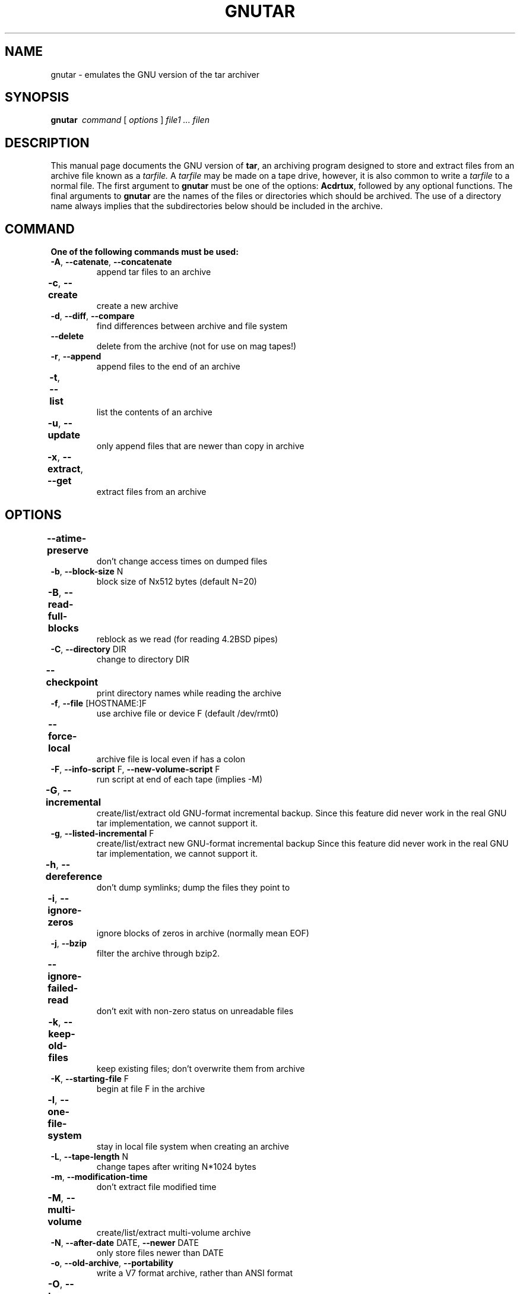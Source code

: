 . \" @(#)gnutar.1	1.10 20/09/04 Copyr 2004-2020 J. Schilling
. \"  Manual Seite fuer gnutar
. \"
.if t .ds a \v'-0.55m'\h'0.00n'\z.\h'0.40n'\z.\v'0.55m'\h'-0.40n'a
.if t .ds o \v'-0.55m'\h'0.00n'\z.\h'0.45n'\z.\v'0.55m'\h'-0.45n'o
.if t .ds u \v'-0.55m'\h'0.00n'\z.\h'0.40n'\z.\v'0.55m'\h'-0.40n'u
.if t .ds A \v'-0.77m'\h'0.25n'\z.\h'0.45n'\z.\v'0.77m'\h'-0.70n'A
.if t .ds O \v'-0.77m'\h'0.25n'\z.\h'0.45n'\z.\v'0.77m'\h'-0.70n'O
.if t .ds U \v'-0.77m'\h'0.30n'\z.\h'0.45n'\z.\v'0.77m'\h'-0.75n'U
.if t .ds s \\(*b
.if t .ds S SS
.if n .ds a ae
.if n .ds o oe
.if n .ds u ue
.if n .ds s sz
.TH GNUTAR 1 "2022/08/19" "J\*org Schilling" "Schily\'s USER COMMANDS"
.SH NAME
gnutar \- emulates the GNU version of the tar archiver
.SH SYNOPSIS
.B "gnutar\ "
.I command
[
.I options
] 
.I file1 .\|.\|. filen
.SH DESCRIPTION
.PP
This manual page documents the GNU version of
.BR tar ,
an archiving program designed to store and extract files from 
an archive file known as a 
.IR tarfile.
A 
.IR tarfile 
may be made on a tape drive, however, it is also common
to write a
.IR tarfile
to a normal file. 
The first argument to 
.B gnutar
must be one of the options:
.BR Acdrtux ,
followed by any optional functions.
The final arguments to 
.B gnutar
are the names of the files or directories which should be archived. The use
of a directory name always implies that the subdirectories below should be
included in the archive.
.SH COMMAND
.TP
.B "One of the following commands must be used:"
.TP
.BR \-A ", " \-\-catenate ", " \-\-concatenate
append tar files to an archive
.TP
.BR \-c ", " \-\-create	
create a new archive
.TP
.BR \-d ", " \-\-diff ", " \-\-compare
find differences between archive and file system
.TP
.B \-\-delete
delete from the archive (not for use on mag tapes!)
.TP
.BR \-r ", " \-\-append
append files to the end of an archive
.TP
.BR \-t ", " \-\-list	
list the contents of an archive
.TP
.BR \-u ", " \-\-update		
only append files that are newer than copy in archive
.TP
.BR \-x ", " \-\-extract ", " \-\-get		
extract files from an archive
.SH OPTIONS
.TP
.B \-\-atime\-preserve	
don't change access times on dumped files
.TP
.BR \-b ", " \-\-block\-size " N"
block size of Nx512 bytes (default N=20)
.TP
.BR \-B ", " \-\-read\-full\-blocks	
reblock as we read (for reading 4.2BSD pipes)
.TP 
.BR \-C ", " \-\-directory " DIR"
change to directory DIR
.TP 
.B \-\-checkpoint		
print directory names while reading the archive
.TP
.BR \-f ", " \-\-file " [HOSTNAME:]F"
use archive file or device F (default /dev/rmt0)
.TP
.B \-\-force\-local		
archive file is local even if has a colon
.TP 
.BR \-F ", " \-\-info\-script " F, " \-\-new\-volume\-script " F"
run script at end of each tape (implies \-M)
.TP
.BR \-G ", " \-\-incremental	
create/list/extract old GNU-format incremental backup.
Since this feature did never work in the real GNU tar implementation, we cannot support it.
.TP
.BR \-g ", " \-\-listed\-incremental " F"
create/list/extract new GNU-format incremental backup
Since this feature did never work in the real GNU tar implementation, we cannot support it.
.TP 
.BR \-h ", " \-\-dereference	
don't dump symlinks; dump the files they point to
.TP
.BR \-i ", " \-\-ignore\-zeros	
ignore blocks of zeros in archive (normally mean EOF)
.TP
.BR \-j ", " \-\-bzip
filter the archive through bzip2.
.TP
.B \-\-ignore\-failed\-read	
don't exit with non-zero status on unreadable files
.TP
.BR \-k ", " \-\-keep\-old\-files	
keep existing files; don't overwrite them from archive
.TP
.BR \-K ", " \-\-starting\-file " F"
begin at file F in the archive
.TP
.BR \-l ", " \-\-one\-file\-system	
stay in local file system when creating an archive
.TP
.BR \-L ", " \-\-tape\-length " N"
change tapes after writing N*1024 bytes
.TP
.BR \-m ", " \-\-modification\-time
don't extract file modified time
.TP
.BR \-M ", " \-\-multi\-volume	
create/list/extract multi-volume archive
.TP
.BR \-N ", " \-\-after\-date " DATE, " \-\-newer " DATE"
only store files newer than DATE
.TP
.BR \-o ", " \-\-old\-archive  ", " \-\-portability
write a V7 format archive, rather than ANSI format
.TP
.BR \-O ", " \-\-to\-stdout		
extract files to standard output
.TP
.BR \-p ", " \-\-same\-permissions ", " \-\-preserve\-permissions 
extract all protection information
.TP
.BR \-P ", " \-\-absolute\-paths	
don't strip leading `/'s from file names
.TP
.B \-\-preserve		
like
.BR "\-p \-s" .
.TP
.BR \-R ", " \-\-record\-number	
show record number within archive with each message
.TP 
.B \-\-remove\-files		
remove files after adding them to the archive
.TP
.BR \-s ", " \-\-same\-order ", " \-\-preserve\-order	
list of names to extract is sorted to match archive
.TP
.B \-\-same\-owner
create extracted files with the same ownership 
.TP
.BR \-S ", " \-\-sparse		
handle sparse files efficiently
.TP 
.BR \-T ", " \-\-files\-from= " F"
get names to extract or create from file F
.TP
.B \-\-null			
\-T reads null-terminated names, disable \-C
.TP
.B \-\-totals
print total bytes written with \-\-create
.TP
.BR \-v ", " \-\-verbose
verbosely list files processed
.TP
.BR \-V ", " \-\-label " NAME"
create archive with volume name NAME
.TP 
.B \-\-version		
print
.B gnutar
program version number
.TP
.BR \-w ", " \-\-interactive ", " \-\-confirmation	
ask for confirmation for every action
.TP
.BR \-W ", " \-\-verify
attempt to verify the archive after writing it
.TP
.BI \-\-exclude " FILE"
exclude file FILE
.TP
.BR \-X ", " \-\-exclude\-from " FILE"
exclude files listed in FILE
.TP
.BR \-Z ", " \-\-compress ", " \-\-uncompress      	
filter the archive through compress
.TP 
.BR \-z ", " \-\-gzip ", " \-\-ungzip		
filter the archive through gzip
.TP
.BI \-\-use\-compress\-program " PROG"
filter the archive through PROG (which must accept \-d)
.SH "EXTENDED OPTIONS"
.PP
The extended options are options taken from
.BR star .
.TP
.B \-\-help
Prints a summary of the most important options for
.BR gnutar (1)
and exits.
.TP
.B \-\-xhelp
Prints a summary of the less important options for
.BR gnutar (1)
and exits.
.TP
.B \-\-version
Prints the 
.B gnutar
version number string and exists.
.TP
.B \-\-debug
print additional debug messages
.TP
.BI xdebug= #
.TP
.BI xd= #
set extended debug level
.TP
.B \-/
don't strip leading '/'s from file names
.TP
.B \-..
don't skip filenames that contain '..' in non-interactive extract
.TP
.B \-\-secure\-links
don't extract links that start with '/' or contain '..'
.TP
.B \-\-acl
handle access control lists
.TP
.B \-\-xfflags
handle extended file flags
.TP
.BI bs= #
set (output) block size to #
.TP
.BI fs= #
set fifo size to #
.TP
.B \-\-no\-fsync
do not call fsync() for each extracted file (may be dangerous).
.TP
.B \-\-do\-fsync
call fsync() for each extracted file.
.TP
.B \-\-time
 print timing info
.TP
.B \-\-no\-statistics
do not print statistics
.TP
.B \-\-fifostats
print fifo statistics
.TP
.B \-\-no\-fifo
don't use a fifo to optimize data flow from/to tape
.TP
.B \-\-numeric
don't use user/group name from tape
.TP
.B \-\-zstd
run the input or output through a
.B zstd
pipe.
.PP
The options above are not defined by GNU tar.
.PP
For a complete documentation of the
.B star
based option check
.BR star (1).

.\" .SH EXAMPLES
.\" .SH ENVIRONMENT
.\" .SH FILES
.SH "SEE ALSO"
.BR spax (1), 
.BR suntar (1), 
.BR scpio (1), 
.BR tar (1), 
.BR cpio (1), 
.BR pax (1), 
.BR rcp (1), 
.BR mt (1),
.BR rmt (1), 
.BR match (1), 
.BR dd (1), 
.BR sdd (1), 
.BR rsh (1),
.BR ssh (1),
.BR star (1),
.BR star (4),
.BR rcmd (3),
.BR fssnap (1m)
.\" .SH DIAGNOSTICS
.SH NOTES
.PP
This
.B gnutar
implementation is based on the
.B star
implementation and does not implement all features of the original GNU tar
program.

.SH BUGS
.PP
None currently known.
.PP
Mail bugs and suggestions to
.B schilytools@mlists.in-berlin.de
or open a ticket at
.BR https://codeberg.org/schilytools/schilytools/issues .
.PP
The mailing list archive may be found at:
.PP
.nf
.BR https://mlists.in-berlin.de/mailman/listinfo/schilytools-mlists.in-berlin.de .
.fi

.SH AUTHORS
.nf
J\*org Schilling and the schilytools project authors.
.fi

.SH "SOURCE DOWNLOAD"
The source code for
.B gnutar
is included in the
.B schilytools
project and may be retrieved from the
.B schilytools
project at Codeberg at
.LP
.BR https://codeberg.org/schilytools/schilytools .
.LP
The download directory is
.LP
.BR https://codeberg.org/schilytools/schilytools/releases .
